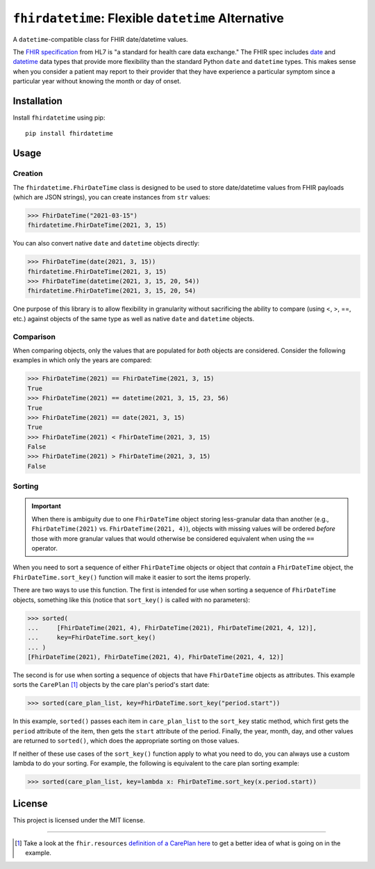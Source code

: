 ``fhirdatetime``: Flexible ``datetime`` Alternative
===================================================

.. image:: https://readthedocs.org/projects/fhirdatetime/badge/?version=latest
   :target: https://fhirdatetime.readthedocs.io/en/latest/?badge=latest
   :alt: Documentation Status

.. image:: https://img.shields.io/pypi/v/fhirdatetime.svg
   :target: https://pypi.python.org/pypi/fhirdatetime

.. image:: https://travis-ci.com/mmabey/fhirdatetime.svg?branch=main
   :target: https://travis-ci.com/mmabey/fhirdatetime

.. image:: https://coveralls.io/repos/github/mmabey/fhirdatetime/badge.svg?branch=main
   :target: https://coveralls.io/github/mmabey/fhirdatetime?branch=main

.. image:: https://img.shields.io/badge/code%20style-black-000000.svg
   :target: https://github.com/psf/black


A ``datetime``-compatible class for FHIR date/datetime values.

The `FHIR specification <https://www.hl7.org/fhir/>`_ from HL7 is "a
standard for health care data exchange." The FHIR spec includes
`date <https://www.hl7.org/fhir/datatypes.html#date>`_ and
`datetime <https://www.hl7.org/fhir/datatypes.html#dateTime>`_ data types
that provide more flexibility than the standard Python ``date`` and
``datetime`` types. This makes sense when you consider a patient may
report to their provider that they have experience a particular symptom
since a particular year without knowing the month or day of onset.


Installation
------------

Install ``fhirdatetime`` using pip::

    pip install fhirdatetime


Usage
-----

Creation
********

The ``fhirdatetime.FhirDateTime`` class is designed to be used to store date/datetime values
from FHIR payloads (which are JSON strings), you can create instances from ``str``
values:

>>> FhirDateTime("2021-03-15")
fhirdatetime.FhirDateTime(2021, 3, 15)

You can also convert native ``date`` and ``datetime`` objects directly:

>>> FhirDateTime(date(2021, 3, 15))
fhirdatetime.FhirDateTime(2021, 3, 15)
>>> FhirDateTime(datetime(2021, 3, 15, 20, 54))
fhirdatetime.FhirDateTime(2021, 3, 15, 20, 54)

One purpose of this library is to allow flexibility in granularity without
sacrificing the ability to compare (using <, >, ==, etc.) against objects
of the same type as well as native ``date`` and ``datetime`` objects.


Comparison
**********

When comparing objects, only the values that are populated for *both*
objects are considered. Consider the following examples in which only the
years are compared:

>>> FhirDateTime(2021) == FhirDateTime(2021, 3, 15)
True
>>> FhirDateTime(2021) == datetime(2021, 3, 15, 23, 56)
True
>>> FhirDateTime(2021) == date(2021, 3, 15)
True
>>> FhirDateTime(2021) < FhirDateTime(2021, 3, 15)
False
>>> FhirDateTime(2021) > FhirDateTime(2021, 3, 15)
False


Sorting
*******

.. important:: When there is ambiguity due to one ``FhirDateTime`` object
    storing less-granular data than another (e.g., ``FhirDateTime(2021)``
    vs. ``FhirDateTime(2021, 4)``), objects with missing values will be
    ordered *before* those with more granular values that would
    otherwise be considered equivalent when using the ``==`` operator.

When you need to sort a sequence of either ``FhirDateTime`` objects or
object that *contain* a ``FhirDateTime`` object, the ``FhirDateTime.sort_key()``
function will make it easier to sort the items properly.

There are two ways to use this function. The first is intended for use
when sorting a sequence of ``FhirDateTime`` objects, something like
this (notice that ``sort_key()`` is called with no parameters):

>>> sorted(
...     [FhirDateTime(2021, 4), FhirDateTime(2021), FhirDateTime(2021, 4, 12)],
...     key=FhirDateTime.sort_key()
... )
[FhirDateTime(2021), FhirDateTime(2021, 4), FhirDateTime(2021, 4, 12)]

The second is for use when sorting a sequence of objects that have
``FhirDateTime`` objects as attributes. This example sorts the
``CarePlan`` [#care_ref]_ objects by the care plan's period's start date:

>>> sorted(care_plan_list, key=FhirDateTime.sort_key("period.start"))

In this example, ``sorted()`` passes each item in ``care_plan_list`` to
the ``sort_key`` static method, which first gets the ``period``
attribute of the item, then gets the ``start`` attribute of the period.
Finally, the year, month, day, and other values are returned to
``sorted()``, which does the appropriate sorting on those values.

If neither of these use cases of the ``sort_key()`` function apply to what you
need to do, you can always use a custom lambda to do your sorting. For example, the
following is equivalent to the care plan sorting example:

>>> sorted(care_plan_list, key=lambda x: FhirDateTime.sort_key(x.period.start))


License
-------

This project is licensed under the MIT license.


-------


.. [#care_ref] Take a look at the ``fhir.resources`` `definition of a CarePlan
   here <https://github.com/nazrulworld/fhir.resources/blob/master/fhir/resources/careplan.py>`_
   to get a better idea of what is going on in the example.
